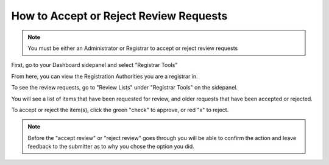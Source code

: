 How to Accept or Reject Review Requests
=======================================

.. note:: You must be either an Administrator or Registrar to accept or reject review requests

First, go to your Dashboard sidepanel and select "Registrar Tools"

.. screenshot::
   :server_path: /account/home
   :alt: Dashboard sidebar
   :login: {'url': '/login', "username": "alice", "password": "Administrator"}
   :crop_element: nav[id="user_sidebar"]
   :crop_element_padding: 100,200
   :clicker: i[class="fa fa-institution fa-fw"]

From here, you can view the Registration Authorities you are a registrar in. 

To see the review requests, go to "Review Lists" under "Registrar Tools" on the sidepanel.

.. screenshot::
   :server_path: /account/registrartools
   :clicker: i[class="fa fa-flag fa-fw"]

You will see a list of items that have been requested for review, and older requests that have been accepted or rejected. 

.. screenshot::
   :server_path: /account/registrartools/review

To accept or reject the item(s), click the green "check" to approve, or red "x" to reject. 

.. note:: Before the "accept review" or "reject review" goes through you will be able to confirm the action and leave feedback to the submitter as to why you chose the option you did. 
   
.. screenshot::
   :server_path: /account/registrartools/review 
   :crop_element: form[action="/action/bulkaction?next=/account/registrartools/review"]
   :crop_element_padding: 10,0,-300,-600 
   
